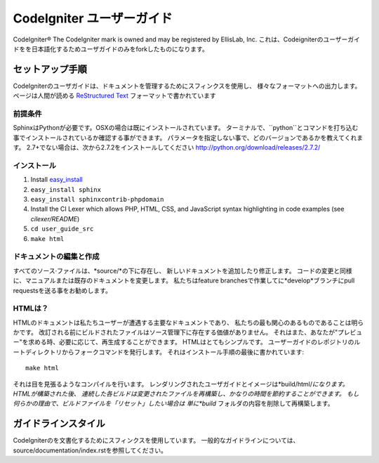 ######################
CodeIgniter ユーザーガイド
######################

CodeIgniter®  The CodeIgniter mark is owned and may be registered by EllisLab, Inc.
これは、Codeigniterのユーザーガイドをを日本語化するためユーザガイドのみをforkしたものになります。

******************
セットアップ手順
******************

CodeIgniterのユーザガイドは、ドキュメントを管理するためにスフィンクスを使用し、
様々なフォーマットへの出力します。 ページは人間が読める
`ReStructured Text <http://sphinx.pocoo.org/rest.html>`_ フォーマットで書かれています

前提条件
=============

SphinxはPythonが必要です。OSXの場合は既にインストールされています。
ターミナルで、``python``とコマンドを打ち込む事でインストールされているか確認する事ができます。
パラメータを指定しない事で、どのバージョンであるかを教えてくれます。
2.7+でない場合は、次から2.7.2をインストールしてください
http://python.org/download/releases/2.7.2/

インストール
============

1. Install `easy_install <http://peak.telecommunity.com/DevCenter/EasyInstall#installing-easy-install>`_
2. ``easy_install sphinx``
3. ``easy_install sphinxcontrib-phpdomain``
4. Install the CI Lexer which allows PHP, HTML, CSS, and JavaScript syntax highlighting in code examples (see *cilexer/README*)
5. ``cd user_guide_src``
6. ``make html``

ドキュメントの編集と作成
==================================

すべてのソース·ファイルは、*source/*の下に存在し、
新しいドキュメントを追加したり修正します。
コードの変更と同様に、マニュアルまたは既存のドキュメントを変更します。
私たちはfeature branchesで作業してに*develop*ブランチにpull requestsを送る事をお勧めします。

HTMLは？
====================

HTMLのドキュメントは私たちユーザーが遭遇する主要なドキュメントであり、
私たちの最も関心のあるものであることは明らかです。
改訂される前にビルドされたファイルはソース管理下に存在する価値がありません。
それはまた、あなたが"プレビュー"を求める時、必要に応じて、再生成することができます。
HTMLはとてもシンプルです。  ユーザーガイドのレポジトリのルートディレクトリからフォークコマンドを発行します。
それはインストール手順の最後に書かれています::


	make html

それは目を見張るようなコンパイルを行います。
レンダリングされたユーザガイドとイメージは*build/html/*になります。 HTMLが構築された後、
連続した各ビルドは変更されたファイルを再構築し、かなりの時間を節約することができます。
もし何らかの理由で、ビルドファイルを「リセット」したい場合は
単に*build* フォルダの内容を削除して再構築します。

***************
ガイドラインスタイル
***************

CodeIgniterのを文書化するためにスフィンクスを使用しています。
一般的なガイドラインについては、 source/documentation/index.rstを参照してください。
